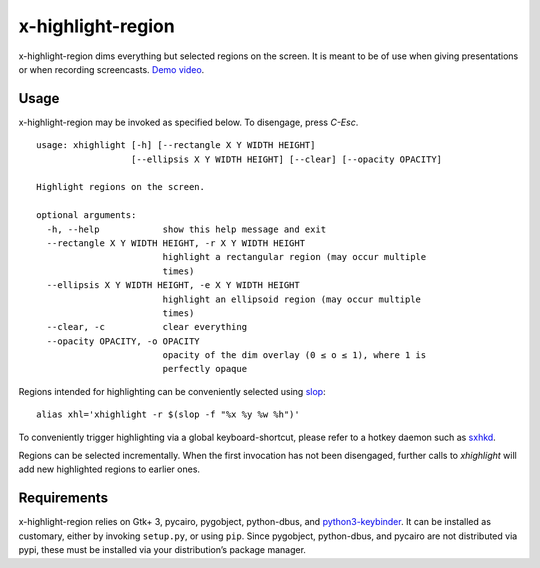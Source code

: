 x-highlight-region
==================

x-highlight-region dims everything but selected regions on the screen. It is
meant to be of use when giving presentations or when recording screencasts.
`Demo video <https://youtu.be/_-tczhQAHo0>`__.


Usage
-----

x-highlight-region may be invoked as specified below. To disengage, press
*C-Esc*.

::

   usage: xhighlight [-h] [--rectangle X Y WIDTH HEIGHT]
                     [--ellipsis X Y WIDTH HEIGHT] [--clear] [--opacity OPACITY]

   Highlight regions on the screen.

   optional arguments:
     -h, --help            show this help message and exit
     --rectangle X Y WIDTH HEIGHT, -r X Y WIDTH HEIGHT
                           highlight a rectangular region (may occur multiple
                           times)
     --ellipsis X Y WIDTH HEIGHT, -e X Y WIDTH HEIGHT
                           highlight an ellipsoid region (may occur multiple
                           times)
     --clear, -c           clear everything
     --opacity OPACITY, -o OPACITY
                           opacity of the dim overlay (0 ≤ o ≤ 1), where 1 is
                           perfectly opaque

Regions intended for highlighting can be conveniently selected using `slop
<https://github.com/naelstrof/slop>`__:

::

   alias xhl='xhighlight -r $(slop -f "%x %y %w %h")'

To conveniently trigger highlighting via a global keyboard-shortcut, please
refer to a hotkey daemon such as `sxhkd
<https://github.com/baskerville/sxhkd>`__.

Regions can be selected incrementally. When the first invocation has not been
disengaged, further calls to `xhighlight` will add new highlighted regions to
earlier ones.


Requirements
------------

x-highlight-region relies on Gtk+ 3, pycairo, pygobject, python-dbus, and
`python3-keybinder <https://github.com/LiuLang/python3-keybinder>`__. It can be
installed as customary, either by invoking ``setup.py``, or using ``pip``. Since
pygobject, python-dbus, and pycairo are not distributed via pypi, these must be
installed via your distribution’s package manager.
